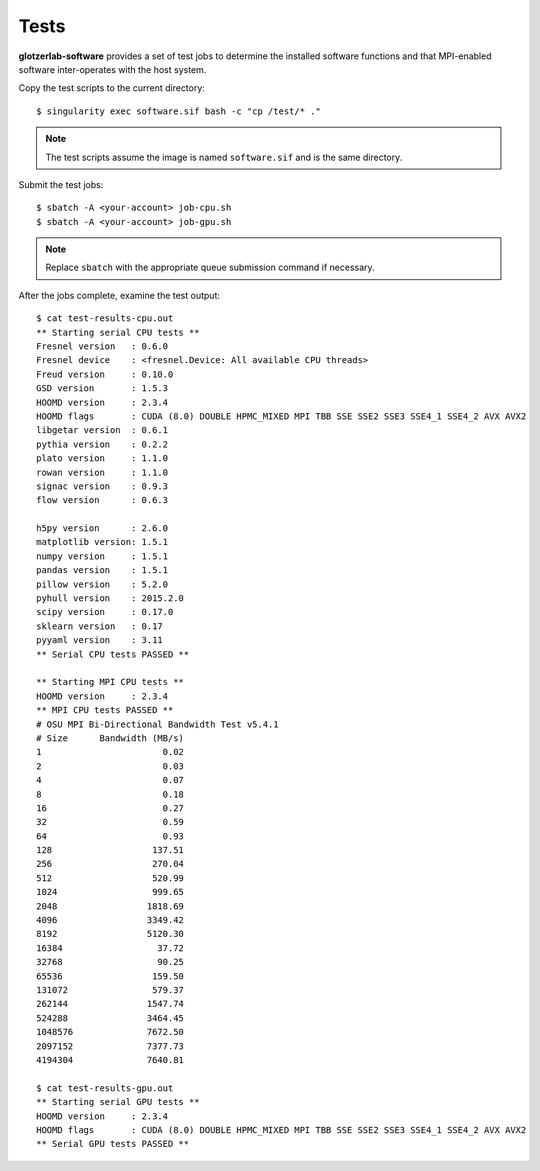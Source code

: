Tests
============

**glotzerlab-software** provides a set of test jobs to determine the installed software functions and that MPI-enabled
software inter-operates with the host system.

Copy the test scripts to the current directory::

    $ singularity exec software.sif bash -c "cp /test/* ."

.. note::

    The test scripts assume the image is named ``software.sif`` and is the same directory.

Submit the test jobs::

    $ sbatch -A <your-account> job-cpu.sh
    $ sbatch -A <your-account> job-gpu.sh

.. note::

    Replace ``sbatch`` with the appropriate queue submission command if necessary.

After the jobs complete, examine the test output::

    $ cat test-results-cpu.out
    ** Starting serial CPU tests **
    Fresnel version   : 0.6.0
    Fresnel device    : <fresnel.Device: All available CPU threads>
    Freud version     : 0.10.0
    GSD version       : 1.5.3
    HOOMD version     : 2.3.4
    HOOMD flags       : CUDA (8.0) DOUBLE HPMC_MIXED MPI TBB SSE SSE2 SSE3 SSE4_1 SSE4_2 AVX AVX2
    libgetar version  : 0.6.1
    pythia version    : 0.2.2
    plato version     : 1.1.0
    rowan version     : 1.1.0
    signac version    : 0.9.3
    flow version      : 0.6.3

    h5py version      : 2.6.0
    matplotlib version: 1.5.1
    numpy version     : 1.5.1
    pandas version    : 1.5.1
    pillow version    : 5.2.0
    pyhull version    : 2015.2.0
    scipy version     : 0.17.0
    sklearn version   : 0.17
    pyyaml version    : 3.11
    ** Serial CPU tests PASSED **

    ** Starting MPI CPU tests **
    HOOMD version     : 2.3.4
    ** MPI CPU tests PASSED **
    # OSU MPI Bi-Directional Bandwidth Test v5.4.1
    # Size      Bandwidth (MB/s)
    1                       0.02
    2                       0.03
    4                       0.07
    8                       0.18
    16                      0.27
    32                      0.59
    64                      0.93
    128                   137.51
    256                   270.04
    512                   520.99
    1024                  999.65
    2048                 1818.69
    4096                 3349.42
    8192                 5120.30
    16384                  37.72
    32768                  90.25
    65536                 159.50
    131072                579.37
    262144               1547.74
    524288               3464.45
    1048576              7672.50
    2097152              7377.73
    4194304              7640.81

    $ cat test-results-gpu.out
    ** Starting serial GPU tests **
    HOOMD version     : 2.3.4
    HOOMD flags       : CUDA (8.0) DOUBLE HPMC_MIXED MPI TBB SSE SSE2 SSE3 SSE4_1 SSE4_2 AVX AVX2
    ** Serial GPU tests PASSED **
